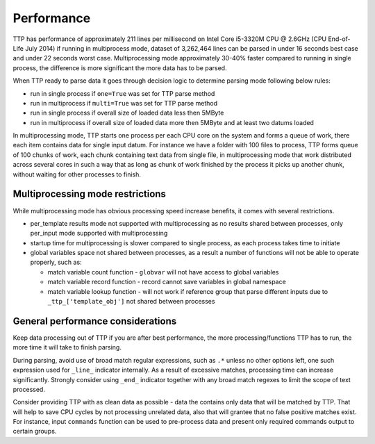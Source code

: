 Performance
===========

TTP has performance of approximately 211 lines per millisecond on Intel Core i5-3320M CPU @ 2.6GHz (CPU End-of-Life July 2014) if running in multiprocess mode, dataset of 3,262,464 lines can be parsed in under 16 seconds best case and under 22 seconds worst case. Multiprocessing mode approximately 30-40% faster compared to running in single process, the difference is more significant the more data has to be parsed.

When TTP ready to parse data it goes through decision logic to determine parsing mode following below rules:

* run in single process if ``one=True`` was set for TTP parse method
* run in multiprocess if ``multi=True`` was set for TTP parse method
* run in single process if overall size of loaded data less then 5MByte
* run in multiprocess if overall size of loaded data more then 5MByte and at least two datums loaded

In multiprocessing mode, TTP starts one process per each CPU core on the system and forms a queue of work, there each item contains data for single input datum. For instance we have a folder with 100 files to process, TTP forms queue of 100 chunks of work, each chunk containing text data from single file, in multiprocessing mode that work distributed across several cores in such a way that as long as chunk of work finished by the process it picks up another chunk, without waiting for other processes to finish.

Multiprocessing mode restrictions
---------------------------------

While multiprocessing mode has obvious processing speed increase benefits, it comes with several restrictions.

* per_template results mode not supported with multiprocessing as no results shared between processes, only per_input mode supported with multiprocessing
* startup time for multiprocessing is slower compared to single process, as each process takes time to initiate
* global variables space not shared between processes, as a result a number of functions will not be able to operate properly, such as:

  * match variable count function - ``globvar`` will not have access to global variables
  * match variable record function - record cannot save variables in global namespace
  * match variable lookup function - will not work if reference group that parse different inputs due to ``_ttp_['template_obj']`` not shared between processes
  
General performance considerations
-----------------------------------

Keep data processing out of TTP if you are after best performance, the more processing/functions TTP has to run, the more time it will take to finish parsing.

During parsing, avoid use of broad match regular expressions, such as ``.*`` unless no other options left, one such expression used for ``_line_`` indicator internally. As a result of excessive matches, processing time can increase significantly. Strongly consider using ``_end_`` indicator together with any broad match regexes to limit the scope of text processed.

Consider providing TTP with as clean data as possible - data the contains only data that will be matched by TTP. That will help to save CPU cycles by not processing unrelated data, also that will grantee that no false positive matches exist. For instance, input ``commands`` function can be used to pre-process data and present only required commands output to certain groups.